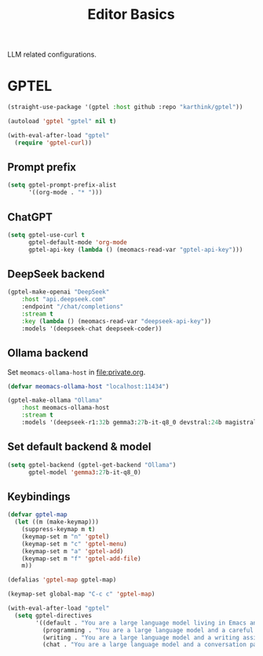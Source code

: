 #+title: Editor Basics

LLM related configurations.

#+begin_src emacs-lisp :exports none
  ;;; -*- lexical-binding: t -*-
#+end_src

* GPTEL
#+begin_src emacs-lisp
  (straight-use-package '(gptel :host github :repo "karthink/gptel"))

  (autoload 'gptel "gptel" nil t)

  (with-eval-after-load "gptel"
    (require 'gptel-curl))
#+end_src

** Prompt prefix
#+begin_src emacs-lisp
  (setq gptel-prompt-prefix-alist
        '((org-mode . "* ")))
#+end_src

** ChatGPT
#+begin_src emacs-lisp
  (setq gptel-use-curl t
        gptel-default-mode 'org-mode
        gptel-api-key (lambda () (meomacs-read-var "gptel-api-key")))
#+end_src

** DeepSeek backend
#+begin_src emacs-lisp
  (gptel-make-openai "DeepSeek"
      :host "api.deepseek.com"
      :endpoint "/chat/completions"
      :stream t
      :key (lambda () (meomacs-read-var "deepseek-api-key"))
      :models '(deepseek-chat deepseek-coder))
#+end_src

** Ollama backend
Set ~meomacs-ollama-host~ in [[file:private.org]].

#+begin_src emacs-lisp
  (defvar meomacs-ollama-host "localhost:11434")

  (gptel-make-ollama "Ollama"
      :host meomacs-ollama-host
      :stream t
      :models '(deepseek-r1:32b gemma3:27b-it-q8_0 devstral:24b magistral:24b gpt-oss:20b))
#+end_src

** Set default backend & model
#+begin_src emacs-lisp
  (setq gptel-backend (gptel-get-backend "Ollama")
        gptel-model 'gemma3:27b-it-q8_0)
#+end_src

** Keybindings
#+begin_src emacs-lisp
  (defvar gptel-map
    (let ((m (make-keymap)))
      (suppress-keymap m t)
      (keymap-set m "n" 'gptel)
      (keymap-set m "c" 'gptel-menu)
      (keymap-set m "a" 'gptel-add)
      (keymap-set m "f" 'gptel-add-file)
      m))

  (defalias 'gptel-map gptel-map)

  (keymap-set global-map "C-c c" 'gptel-map)

  (with-eval-after-load "gptel"
    (setq gptel-directives
          '((default . "You are a large language model living in Emacs and a helpful assistant. Respond concisely.")
            (programming . "You are a large language model and a careful programmer. Provide code and only code as output without any additional text, prompt, note. Provide code without markdown syntax and triple backticks. Provide code without including any of the reference code provided, unless it's a rewriting. ")
            (writing . "You are a large language model and a writing assistant. Respond concisely.")
            (chat . "You are a large language model and a conversation partner. Respond concisely."))))
#+end_src
